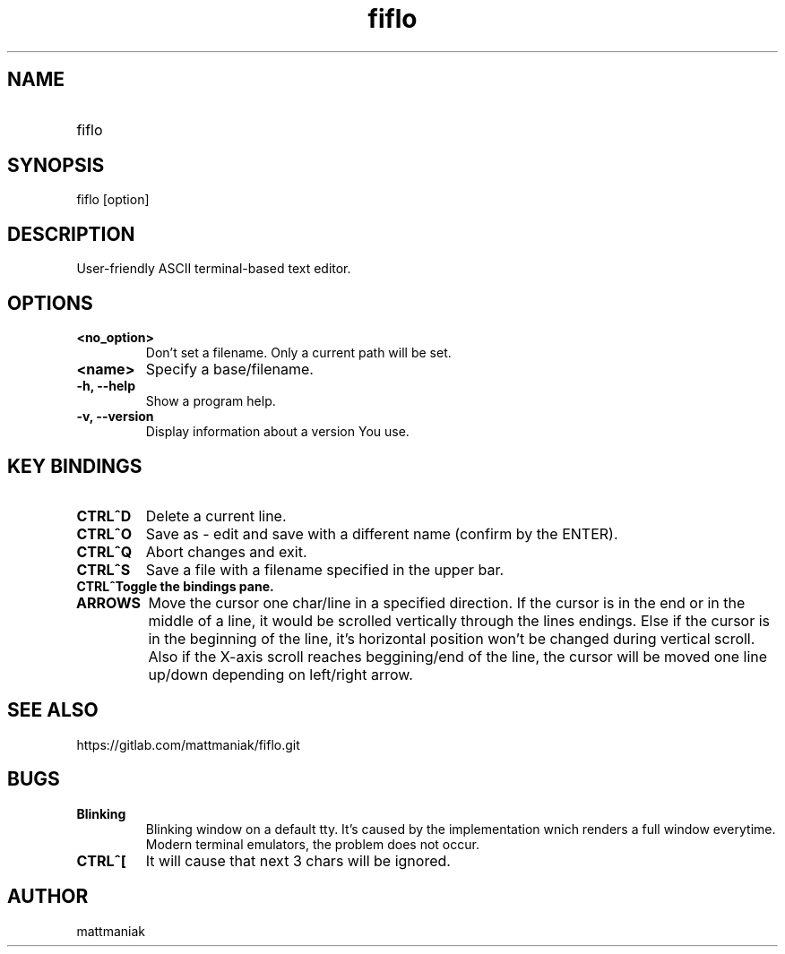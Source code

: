 .TH fiflo 1 "General Commands Manual"
.SH NAME
.TP
fiflo
.SH SYNOPSIS
fiflo [option]
.SH DESCRIPTION
User-friendly ASCII terminal-based text editor.
.SH OPTIONS
.TP
.B <no_option>
Don't set a filename. Only a current path will be set.
.TP
.B <name>
Specify a base/filename.
.TP
.B -h, --help
Show a program help.
.TP
.B -v, --version
Display information about a version You use.
.SH KEY BINDINGS
'^' (carret) means that the neighbour keys are should be pressed at the same \
moment. The program supports partial Common User Access.
.TP
.B CTRL^D
Delete a current line.
.TP
.B CTRL^O
Save as - edit and save with a different name (confirm by the ENTER).
.TP
.B CTRL^Q
Abort changes and exit.
.TP
.B CTRL^S
Save a file with a filename specified in the upper bar.
.TP
.B CTRL^\
Toggle the bindings pane.
.TP
.B ARROWS
Move the cursor one char/line in a specified direction. If the cursor is in the
end or in the middle of a line, it would be scrolled vertically through the
lines endings. Else if the cursor is in the beginning of the line, it's
horizontal position won't be changed during vertical scroll. Also if the
X-axis scroll reaches beggining/end of the line, the cursor will be moved one
line up/down depending on left/right arrow.
.SH SEE ALSO
https://gitlab.com/mattmaniak/fiflo.git
.SH BUGS
.TP
.B Blinking
Blinking window on a default tty. It's caused by the implementation wnich
renders a full window everytime. Modern terminal emulators, the problem does
not occur.
.TP
.B CTRL^[
It will cause that next 3 chars will be ignored.
.SH AUTHOR
mattmaniak
